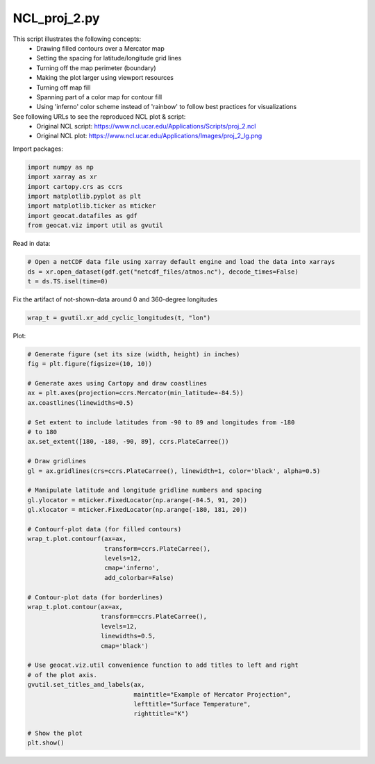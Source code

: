 
.. DO NOT EDIT.
.. THIS FILE WAS AUTOMATICALLY GENERATED BY SPHINX-GALLERY.
.. TO MAKE CHANGES, EDIT THE SOURCE PYTHON FILE:
.. "gallery/MapProjections/NCL_proj_2.py"
.. LINE NUMBERS ARE GIVEN BELOW.

.. only:: html

    .. note::
        :class: sphx-glr-download-link-note

        Click :ref:`here <sphx_glr_download_gallery_MapProjections_NCL_proj_2.py>`
        to download the full example code

.. rst-class:: sphx-glr-example-title

.. _sphx_glr_gallery_MapProjections_NCL_proj_2.py:


NCL_proj_2.py
=============

This script illustrates the following concepts:
   - Drawing filled contours over a Mercator map
   - Setting the spacing for latitude/longitude grid lines
   - Turning off the map perimeter (boundary)
   - Making the plot larger using viewport resources
   - Turning off map fill
   - Spanning part of a color map for contour fill
   - Using 'inferno' color scheme instead of 'rainbow' to follow best practices for visualizations 

See following URLs to see the reproduced NCL plot & script:
    - Original NCL script: https://www.ncl.ucar.edu/Applications/Scripts/proj_2.ncl
    - Original NCL plot: https://www.ncl.ucar.edu/Applications/Images/proj_2_lg.png

.. GENERATED FROM PYTHON SOURCE LINES 20-21

Import packages:

.. GENERATED FROM PYTHON SOURCE LINES 21-29

.. code-block:: default

    import numpy as np
    import xarray as xr
    import cartopy.crs as ccrs
    import matplotlib.pyplot as plt
    import matplotlib.ticker as mticker
    import geocat.datafiles as gdf
    from geocat.viz import util as gvutil








.. GENERATED FROM PYTHON SOURCE LINES 30-31

Read in data:

.. GENERATED FROM PYTHON SOURCE LINES 31-36

.. code-block:: default


    # Open a netCDF data file using xarray default engine and load the data into xarrays
    ds = xr.open_dataset(gdf.get("netcdf_files/atmos.nc"), decode_times=False)
    t = ds.TS.isel(time=0)








.. GENERATED FROM PYTHON SOURCE LINES 37-38

Fix the artifact of not-shown-data around 0 and 360-degree longitudes

.. GENERATED FROM PYTHON SOURCE LINES 38-41

.. code-block:: default


    wrap_t = gvutil.xr_add_cyclic_longitudes(t, "lon")








.. GENERATED FROM PYTHON SOURCE LINES 42-43

Plot:

.. GENERATED FROM PYTHON SOURCE LINES 43-85

.. code-block:: default


    # Generate figure (set its size (width, height) in inches)
    fig = plt.figure(figsize=(10, 10))

    # Generate axes using Cartopy and draw coastlines
    ax = plt.axes(projection=ccrs.Mercator(min_latitude=-84.5))
    ax.coastlines(linewidths=0.5)

    # Set extent to include latitudes from -90 to 89 and longitudes from -180
    # to 180
    ax.set_extent([180, -180, -90, 89], ccrs.PlateCarree())

    # Draw gridlines
    gl = ax.gridlines(crs=ccrs.PlateCarree(), linewidth=1, color='black', alpha=0.5)

    # Manipulate latitude and longitude gridline numbers and spacing
    gl.ylocator = mticker.FixedLocator(np.arange(-84.5, 91, 20))
    gl.xlocator = mticker.FixedLocator(np.arange(-180, 181, 20))

    # Contourf-plot data (for filled contours)
    wrap_t.plot.contourf(ax=ax,
                         transform=ccrs.PlateCarree(),
                         levels=12,
                         cmap='inferno',
                         add_colorbar=False)

    # Contour-plot data (for borderlines)
    wrap_t.plot.contour(ax=ax,
                        transform=ccrs.PlateCarree(),
                        levels=12,
                        linewidths=0.5,
                        cmap='black')

    # Use geocat.viz.util convenience function to add titles to left and right
    # of the plot axis.
    gvutil.set_titles_and_labels(ax,
                                 maintitle="Example of Mercator Projection",
                                 lefttitle="Surface Temperature",
                                 righttitle="K")

    # Show the plot
    plt.show()



.. image:: /gallery/MapProjections/images/sphx_glr_NCL_proj_2_001.png
    :alt: Surface Temperature, Example of Mercator Projection, K
    :class: sphx-glr-single-img






.. rst-class:: sphx-glr-timing

   **Total running time of the script:** ( 0 minutes  0.557 seconds)


.. _sphx_glr_download_gallery_MapProjections_NCL_proj_2.py:


.. only :: html

 .. container:: sphx-glr-footer
    :class: sphx-glr-footer-example



  .. container:: sphx-glr-download sphx-glr-download-python

     :download:`Download Python source code: NCL_proj_2.py <NCL_proj_2.py>`



  .. container:: sphx-glr-download sphx-glr-download-jupyter

     :download:`Download Jupyter notebook: NCL_proj_2.ipynb <NCL_proj_2.ipynb>`


.. only:: html

 .. rst-class:: sphx-glr-signature

    `Gallery generated by Sphinx-Gallery <https://sphinx-gallery.github.io>`_
